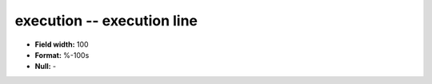 .. _rtexec1.0-execution_attributes:

**execution** -- execution line
-------------------------------

* **Field width:** 100
* **Format:** %-100s
* **Null:** -
